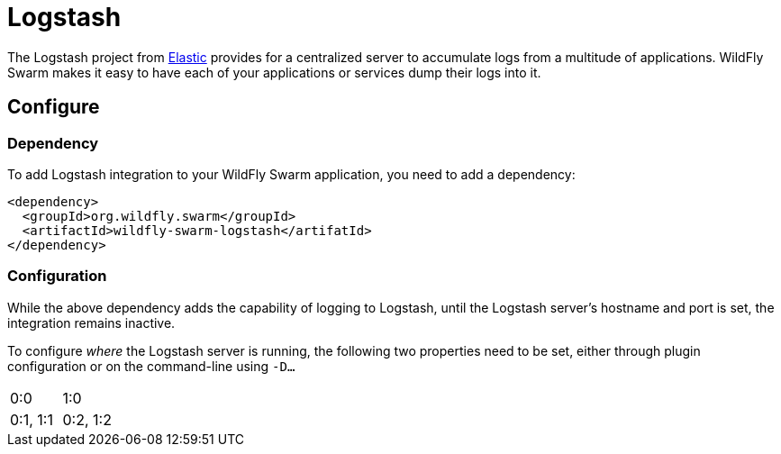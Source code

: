 = Logstash

The Logstash project from https://www.elastic.co/[Elastic] provides for a centralized server to accumulate logs from a multitude of applications.  WildFly Swarm makes it easy to have each of your applications or services dump their logs into it.

== Configure

=== Dependency
To add Logstash integration to your WildFly Swarm application, you need to add a dependency:

[source,maven]
----
<dependency>
  <groupId>org.wildfly.swarm</groupId>
  <artifactId>wildfly-swarm-logstash</artifatId>
</dependency>
----

=== Configuration

While the above dependency adds the capability of logging to Logstash, until the Logstash server's hostname and port is set, the integration remains inactive.

To configure _where_ the Logstash server is running, the following two properties need to be set, either through plugin configuration or on the command-line using `-D...`

|===
| 0:0 | 1:0
| 0:1, 1:1
| 0:2, 1:2
|===
